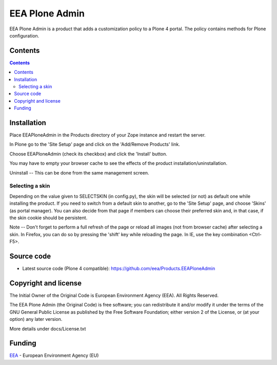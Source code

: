 ===============
EEA Plone Admin
===============
.. image:: https://ci.eionet.europa.eu/buildStatus/icon?job=eea/Products.EEAPloneAdmin/develop
  :target: https://ci.eionet.europa.eu/job/eea/job/Products.EEAPloneAdmin/job/develop/display/redirect
  :alt: Develop
.. image:: https://ci.eionet.europa.eu/buildStatus/icon?job=eea/Products.EEAPloneAdmin/master
  :target: https://ci.eionet.europa.eu/job/eea/job/Products.EEAPloneAdmin/job/master/display/redirect
  :alt: Master

EEA Plone Admin is a product that adds a customization policy to a Plone 4 portal.
The policy contains methods for Plone configuration.

Contents
========

.. contents::


Installation
============

Place EEAPloneAdmin in the Products directory of your Zope instance
and restart the server.

In Plone go to the 'Site Setup' page and click on the 'Add/Remove
Products' link.

Choose EEAPloneAdmin (check its checkbox) and click the 'Install' button.

You may have to empty your browser cache to see the effects of the
product installation/uninstallation.

Uninstall -- This can be done from the same management screen.

Selecting a skin
----------------

Depending on the value given to SELECTSKIN (in config.py), the skin will be
selected (or not) as default one while installing the product. If you need
to switch from a default skin to another, go to the 'Site Setup' page, and
choose 'Skins' (as portal manager). You can also decide from that page if
members can choose their preferred skin and, in that case, if the skin
cookie should be persistent.

Note -- Don't forget to perform a full refresh of the page or reload all
images (not from browser cache) after selecting a skin.
In Firefox, you can do so by pressing the 'shift' key while reloading the
page. In IE, use the key combination <Ctrl-F5>.


Source code
===========

- Latest source code (Plone 4 compatible):
  https://github.com/eea/Products.EEAPloneAdmin


Copyright and license
=====================
The Initial Owner of the Original Code is European Environment Agency (EEA).
All Rights Reserved.

The EEA Plone Admin (the Original Code) is free software;
you can redistribute it and/or modify it under the terms of the GNU
General Public License as published by the Free Software Foundation;
either version 2 of the License, or (at your option) any later
version.

More details under docs/License.txt


Funding
=======

EEA_ - European Environment Agency (EU)

.. _EEA: http://www.eea.europa.eu/

